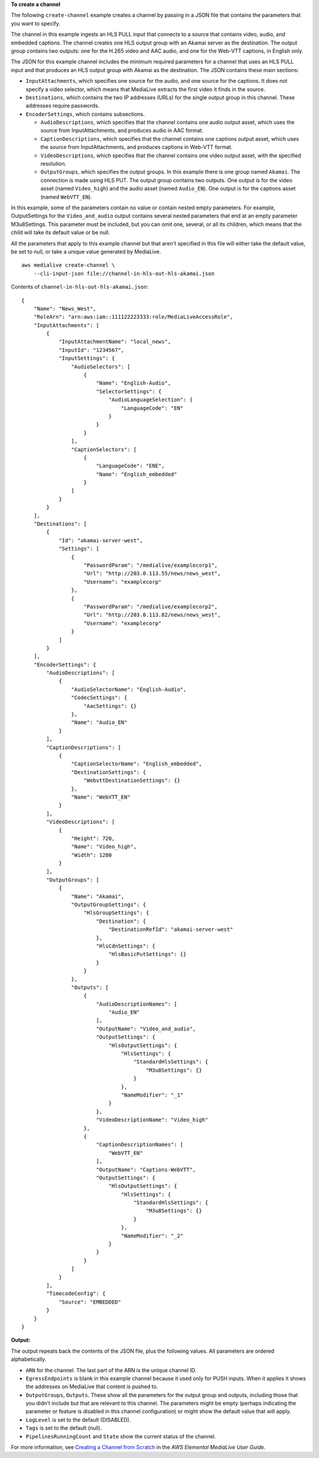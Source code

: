 **To create a channel**

The following ``create-channel`` example creates a channel by passing in a JSON file that contains the parameters that you want to specify.

The channel in this example ingests an HLS PULL input that connects to a source that contains video, audio, and embedded captions. The channel creates one HLS output group with an Akamai server as the destination. The output group contains two outputs: one for the H.265 video and AAC audio, and one for the Web-VTT captions, in English only.

The JSON for this example channel includes the minimum required parameters for a channel that uses an HLS PULL input and that produces an HLS output group with Akamai as the destination. The JSON contains these main sections: 

* ``InputAttachments``, which specifies one source for the audio, and one source for the captions. It does not specify a video selector, which means that MediaLive extracts the first video it finds in the source.
* ``Destinations``, which contains the two IP addresses (URLs) for the single output group in this channel. These addresses require passwords.
* ``EncoderSettings``, which contains subsections.

  * ``AudioDescriptions``, which specifies that the channel contains one audio output asset, which uses the source from InputAttachments, and produces audio in AAC format. 
  * ``CaptionDescriptions``, which specifies that the channel contains one captions output asset, which uses the source from InputAttachments, and produces captions in Web-VTT format.
  * ``VideoDescriptions``, which specifies that the channel contains one video output asset, with the specified resolution.
  * ``OutputGroups``, which specifies the output groups. In this example there is one group named ``Akamai``. The connection is made using HLS PUT. The output group contains two outputs. One output is for the video asset (named ``Video_high``) and the audio asset (named ``Audio_EN``). One output is for the captions asset (named ``WebVTT_EN``). 

In this example, some of the parameters contain no value or contain nested empty parameters. For example, OutputSettings for the ``Video_and_audio`` output contains several nested parameters that end at an empty parameter M3u8Settings. This parameter must be included, but you can omit one, several, or all its children, which means that the child will take its default value or be null. 

All the parameters that apply to this example channel but that aren't specified in this file will either take the default value, be set to null, or take a unique value generated by MediaLive. ::

    aws medialive create-channel \
        --cli-input-json file://channel-in-hls-out-hls-akamai.json

Contents of ``channel-in-hls-out-hls-akamai.json``::

    {
        "Name": "News_West",
        "RoleArn": "arn:aws:iam::111122223333:role/MediaLiveAccessRole",
        "InputAttachments": [
            {
                "InputAttachmentName": "local_news",
                "InputId": "1234567",
                "InputSettings": {
                    "AudioSelectors": [
                        {
                            "Name": "English-Audio",
                            "SelectorSettings": {
                                "AudioLanguageSelection": {
                                    "LanguageCode": "EN"
                                }
                            }
                        }
                    ],
                    "CaptionSelectors": [
                        {
                            "LanguageCode": "ENE",
                            "Name": "English_embedded"
                        }
                    ]
                }
            }
        ],
        "Destinations": [
            {
                "Id": "akamai-server-west",
                "Settings": [
                    {
                        "PasswordParam": "/medialive/examplecorp1",
                        "Url": "http://203.0.113.55/news/news_west",
                        "Username": "examplecorp"
                    },
                    {
                        "PasswordParam": "/medialive/examplecorp2",
                        "Url": "http://203.0.113.82/news/news_west",
                        "Username": "examplecorp"
                    }
                ]
            }
        ],
        "EncoderSettings": {
            "AudioDescriptions": [
                {
                    "AudioSelectorName": "English-Audio",
                    "CodecSettings": {
                        "AacSettings": {}
                    },
                    "Name": "Audio_EN"
                }
            ],
            "CaptionDescriptions": [
                {
                    "CaptionSelectorName": "English_embedded",
                    "DestinationSettings": {
                        "WebvttDestinationSettings": {}
                    },
                    "Name": "WebVTT_EN"
                }
            ],
            "VideoDescriptions": [
                {
                    "Height": 720,
                    "Name": "Video_high",
                    "Width": 1280
                }
            ],
            "OutputGroups": [
                {
                    "Name": "Akamai",
                    "OutputGroupSettings": {
                        "HlsGroupSettings": {
                            "Destination": {
                                "DestinationRefId": "akamai-server-west"
                            },
                            "HlsCdnSettings": {
                                "HlsBasicPutSettings": {}
                            }
                        }
                    },
                    "Outputs": [
                        {
                            "AudioDescriptionNames": [
                                "Audio_EN"
                            ],
                            "OutputName": "Video_and_audio",
                            "OutputSettings": {
                                "HlsOutputSettings": {
                                    "HlsSettings": {
                                        "StandardHlsSettings": {
                                            "M3u8Settings": {}
                                        }
                                    },
                                    "NameModifier": "_1"
                                }
                            },
                            "VideoDescriptionName": "Video_high"
                        },
                        {
                            "CaptionDescriptionNames": [
                                "WebVTT_EN"
                            ],
                            "OutputName": "Captions-WebVTT",
                            "OutputSettings": {
                                "HlsOutputSettings": {
                                    "HlsSettings": {
                                        "StandardHlsSettings": {
                                            "M3u8Settings": {}
                                        }
                                    },
                                    "NameModifier": "_2"
                                }
                            }
                        }
                    ]
                }
            ],
            "TimecodeConfig": {
                "Source": "EMBEDDED"
            }
        }
    }

**Output:**

The output repeats back the contents of the JSON file, plus the following values. All parameters are ordered alphabetically.

* ``ARN`` for the channel. The last part of the ARN is the unique channel ID.
* ``EgressEndpoints`` is blank in this example channel because it used only for PUSH inputs. When it applies it  shows the addresses on MediaLive that content is pushed to.
* ``OutputGroups``, ``Outputs``. These show all the parameters for the output group and outputs, including those that you didn't include but that are relevant to this channel. The parameters might be empty (perhaps indicating the parameter or feature is disabled in this channel configuration) or might show the default value that will apply.
* ``LogLevel`` is set to the default (DISABLED).
* ``Tags`` is set to the default (null).
* ``PipelinesRunningCount`` and ``State`` show the current status of the channel.

For more information, see `Creating a Channel from Scratch <https://docs.aws.amazon.com/medialive/latest/ug/creating-channel-scratch.html>`__ in the *AWS Elemental MediaLive User Guide*.